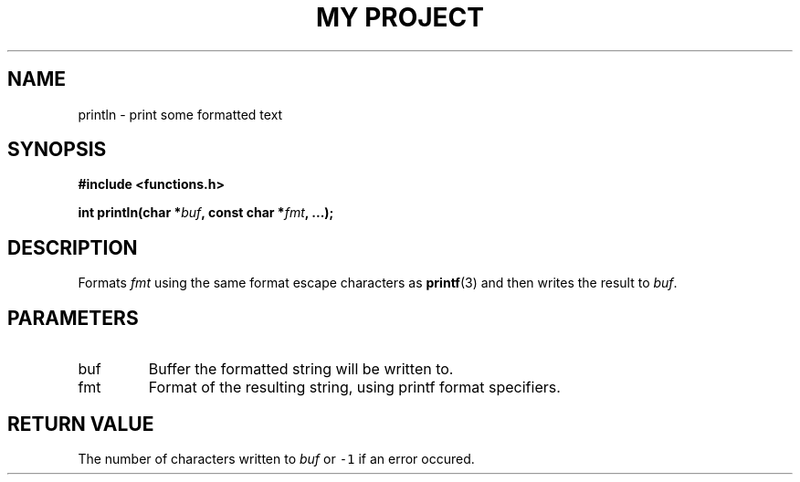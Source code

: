 .TH "MY PROJECT" "3"
.SH NAME
println \- print some formatted text
.SH SYNOPSIS
.nf
.B #include <functions.h>
.PP
.BI "int println(char *" buf ", const char *" fmt ", ...);"
.fi
.SH DESCRIPTION
Formats \f[I]fmt\f[R] using the same format escape characters as \f[B]printf\f[R](3) and then writes the result to \f[I]buf\f[R].
.SH PARAMETERS
.TP
buf
Buffer the formatted string will be written to.
.TP
fmt
Format of the resulting string, using printf format specifiers.
.SH RETURN VALUE
The number of characters written to \f[I]buf\f[R] or \f[C]-1\f[R] if an error occured.